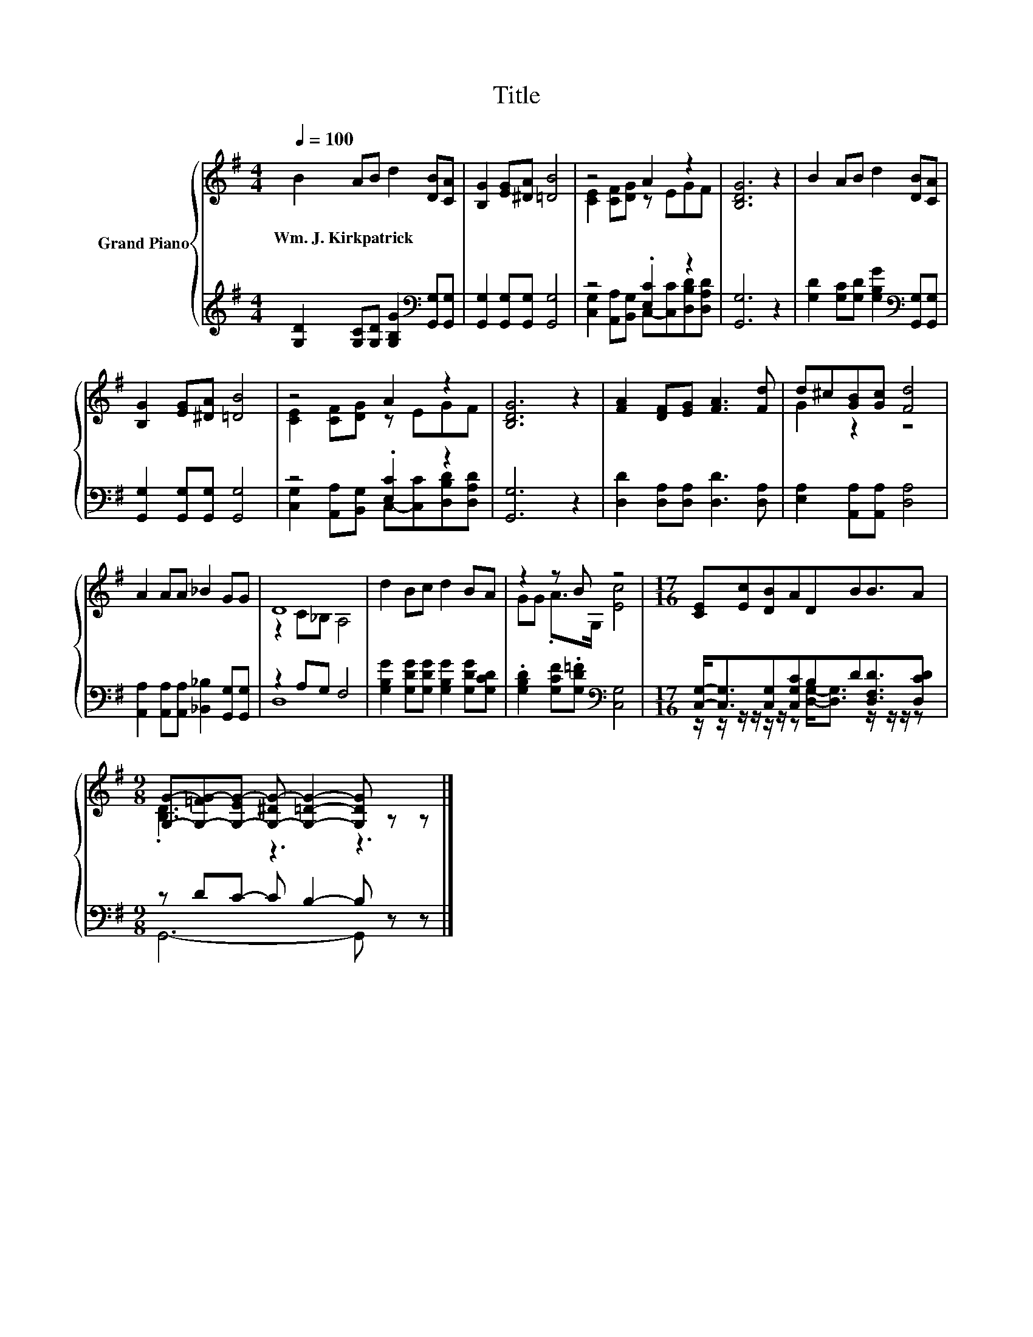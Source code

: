 X:1
T:Title
%%score { ( 1 3 ) | ( 2 4 ) }
L:1/8
Q:1/4=100
M:4/4
K:G
V:1 treble nm="Grand Piano"
V:3 treble 
V:2 treble 
V:4 treble 
V:1
 B2 AB d2 [DB][CA] | [B,G]2 [EG][^DA] [=DB]4 | z4 A2 z2 | [B,DG]6 z2 | B2 AB d2 [DB][CA] | %5
w: Wm.~J.~Kirkpatrick * * * * *|||||
 [B,G]2 [EG][^DA] [=DB]4 | z4 A2 z2 | [B,DG]6 z2 | [FA]2 [DF][EG] [FA]3 [Fd] | d^c[GB][Gc] [Fd]4 | %10
w: |||||
 A2 AA _B2 GG | D8 | d2 Bc d2 BA | z2 z B z4 |[M:17/16] [CE][Ec][DB]ADBB3/2A | %15
w: |||||
[M:9/8] [G,G]-[G,-=FG-][G,-EG-] [G,-^DG-] [G,=DG]2- [G,DG] z z |] %16
w: |
V:2
 [G,D]2 [G,C][G,D] [G,B,G]2[K:bass] [G,,G,][G,,G,] | [G,,G,]2 [G,,G,][G,,G,] [G,,G,]4 | %2
 z4 .[E,C]2 z2 | [G,,G,]6 z2 | [G,D]2 [G,C][G,D] [G,B,G]2[K:bass] [G,,G,][G,,G,] | %5
 [G,,G,]2 [G,,G,][G,,G,] [G,,G,]4 | z4 .[E,C]2 z2 | [G,,G,]6 z2 | %8
 [D,D]2 [D,A,][D,A,] [D,D]3 [D,A,] | [E,A,]2 [A,,A,][A,,A,] [D,A,]4 | %10
 [A,,A,]2 [A,,A,][A,,A,] [_B,,_B,]2 [G,,G,][G,,G,] | z2 A,G, F,4 | %12
 [G,B,G]2 [G,DG][G,DG] [G,B,G]2 [G,DG][G,CD] | .[G,B,D]2 [G,CF].[G,D=F][K:bass] [C,G,]4 | %14
[M:17/16] [C,G,]-<[C,G,][C,G,][C,G,C]B,D[D,F,D]3/2[D,CD] |[M:9/8] z DC- C B,2- B, z z |] %16
V:3
 x8 | x8 | [CE]2 [CF][DG] z EGF | x8 | x8 | x8 | [CE]2 [CF][DG] z EGF | x8 | x8 | G2 z2 z4 | x8 | %11
 z2 C_B, A,4 | x8 | GG .A>G, [Ec]4 |[M:17/16] x17/2 |[M:9/8] .[B,D]3 z3 z3 |] %16
V:4
 x6[K:bass] x2 | x8 | [C,G,]2 [A,,A,][B,,G,] C,-[C,C][D,B,D][D,A,D] | x8 | x6[K:bass] x2 | x8 | %6
 [C,G,]2 [A,,A,][B,,G,] C,-[C,C][D,B,D][D,A,D] | x8 | x8 | x8 | x8 | D,8 | x8 | x4[K:bass] x4 | %14
[M:17/16] z/ z/ z/ z/ z/ z/ z [D,G,]-<[D,G,] z/ z/ z/ z |[M:9/8] G,,6- G,, z z |] %16

